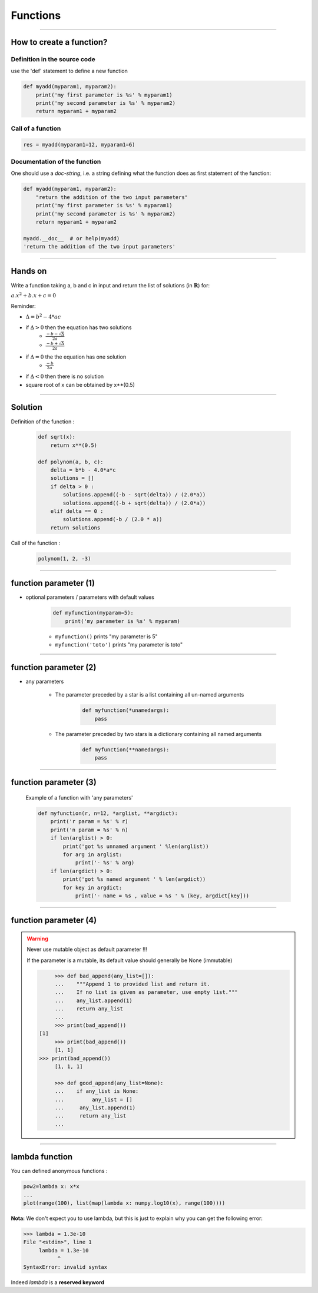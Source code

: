 Functions
=========

----

How to create a function?
-------------------------

Definition in the source code
^^^^^^^^^^^^^^^^^^^^^^^^^^^^^

use the 'def' statement to define a new function

.. code-block:: python

    def myadd(myparam1, myparam2):
        print('my first parameter is %s' % myparam1)
        print('my second parameter is %s' % myparam2)
        return myparam1 + myparam2

Call of a function
^^^^^^^^^^^^^^^^^^

.. code-block:: python

    res = myadd(myparam1=12, myparam1=6)

Documentation of the function
^^^^^^^^^^^^^^^^^^^^^^^^^^^^^

One should use a *doc-string*, i.e. a string defining what the function does as
first statement of the function:

.. code-block:: python

    def myadd(myparam1, myparam2):
        "return the addition of the two input parameters"
        print('my first parameter is %s' % myparam1)
        print('my second parameter is %s' % myparam2)
        return myparam1 + myparam2    

    myadd.__doc__  # or help(myadd)
    'return the addition of the two input parameters'
    
----


Hands on
--------

Write a function taking a, b and c in input and return the list of solutions (in :math:`\mathbf{R}`) for:

:math:`{a.x^2}+b.x+c=0` 

Reminder:

- :math:`{\Delta}={b^2}-4*{ac}`
- if :math:`{\Delta}>0` then the equation has two solutions
    + :math:`\frac{-b - {\sqrt{\Delta}}}{2a}`
    + :math:`\frac{-b + {\sqrt{\Delta}}}{2a}`
- if :math:`{\Delta}=0` the the equation has one solution
    + :math:`\frac{-b}{2a}`
- if :math:`{\Delta}<0` then there is no solution
- square root of x can be obtained by x**(0.5)


----


Solution
--------

Definition of the function :

    .. code-block:: python

        def sqrt(x):
            return x**(0.5)

        def polynom(a, b, c):
            delta = b*b - 4.0*a*c
            solutions = []
            if delta > 0 :
                solutions.append((-b - sqrt(delta)) / (2.0*a))
                solutions.append((-b + sqrt(delta)) / (2.0*a))
            elif delta == 0 :
                solutions.append(-b / (2.0 * a))
            return solutions


Call of the function :

    .. code-block:: python

        polynom(1, 2, -3)

----

function parameter (1)
----------------------

- optional parameters / parameters with default values

    .. code-block:: python

        def myfunction(myparam=5):
            print('my parameter is %s' % myparam)


    - ``myfunction()`` prints "my parameter is 5"
    - ``myfunction('toto')`` prints "my parameter is toto"

----

function parameter (2)
----------------------

- any parameters

    - The parameter preceded by a star is a list containing all un-named arguments

        .. code-block:: python

            def myfunction(*unamedargs):
                pass

    - The parameter preceded by two stars is a dictionary  containing all named arguments

        .. code-block:: python

            def myfunction(**namedargs):
                pass

----

function parameter (3)
----------------------

    Example of a function with 'any parameters'

    .. code-block:: python

        def myfunction(r, n=12, *arglist, **argdict):
            print('r param = %s' % r)
            print('n param = %s' % n)
            if len(arglist) > 0:
                print('got %s unnamed argument ' %len(arglist))
                for arg in arglist:
                    print('- %s' % arg)
            if len(argdict) > 0:
                print('got %s named argument ' % len(argdict))
                for key in argdict:
                    print('- name = %s , value = %s ' % (key, argdict[key]))


    .. image:: img/function_anyparameteroutput.png
        :width: 600px
        :height: 200px


----

function parameter (4)
----------------------


.. warning:: Never use mutable object as default parameter !!!

    If the parameter is a mutable, its default value should generally be None (immutable)

    .. code-block:: python

	    >>> def bad_append(any_list=[]):
            ...    """Append 1 to provided list and return it.
            ...    If no list is given as parameter, use empty list."""
	    ...    any_list.append(1)
	    ...    return any_list
	    ... 
	    >>> print(bad_append())
       [1]
	    >>> print(bad_append())
	    [1, 1]
       >>> print(bad_append())
	    [1, 1, 1]

	    >>> def good_append(any_list=None):
	    ...    if any_list is None:
	    ...         any_list = []
	    ...     any_list.append(1)
	    ...     return any_list
	    ...



----


lambda function
---------------


You can defined anonymous functions :

.. code-block:: python

    pow2=lambda x: x*x
    ...
    plot(range(100), list(map(lambda x: numpy.log10(x), range(100))))


**Nota:** We don't expect you to use lambda, but this is just to explain why you can get the following error:

.. code-block:: python

    >>> lambda = 1.3e-10
    File "<stdin>", line 1
         lambda = 1.3e-10
               ^
    SyntaxError: invalid syntax

Indeed *lambda* is a **reserved keyword**
